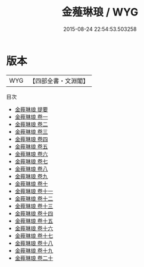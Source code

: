 #+TITLE: 金薤琳琅 / WYG
#+DATE: 2015-08-24 22:54:53.503258
* 版本
 |       WYG|【四部全書・文淵閣】|
目次
 - [[file:KR2n0030_000.txt::000-1a][金薤琳琅 提要]]
 - [[file:KR2n0030_001.txt::001-1a][金薤琳琅 卷一]]
 - [[file:KR2n0030_002.txt::002-1a][金薤琳琅 卷二]]
 - [[file:KR2n0030_003.txt::003-1a][金薤琳琅 卷三]]
 - [[file:KR2n0030_004.txt::004-1a][金薤琳琅 卷四]]
 - [[file:KR2n0030_005.txt::005-1a][金薤琳琅 卷五]]
 - [[file:KR2n0030_006.txt::006-1a][金薤琳琅 卷六]]
 - [[file:KR2n0030_007.txt::007-1a][金薤琳琅 卷七]]
 - [[file:KR2n0030_008.txt::008-1a][金薤琳琅 卷八]]
 - [[file:KR2n0030_009.txt::009-1a][金薤琳琅 卷九]]
 - [[file:KR2n0030_010.txt::010-1a][金薤琳琅 卷十]]
 - [[file:KR2n0030_011.txt::011-1a][金薤琳琅 卷十一]]
 - [[file:KR2n0030_012.txt::012-1a][金薤琳琅 卷十二]]
 - [[file:KR2n0030_013.txt::013-1a][金薤琳琅 卷十三]]
 - [[file:KR2n0030_014.txt::014-1a][金薤琳琅 卷十四]]
 - [[file:KR2n0030_015.txt::015-1a][金薤琳琅 卷十五]]
 - [[file:KR2n0030_016.txt::016-1a][金薤琳琅 卷十六]]
 - [[file:KR2n0030_017.txt::017-1a][金薤琳琅 卷十七]]
 - [[file:KR2n0030_018.txt::018-1a][金薤琳琅 卷十八]]
 - [[file:KR2n0030_019.txt::019-1a][金薤琳琅 卷十九]]
 - [[file:KR2n0030_020.txt::020-1a][金薤琳琅 卷二十]]
